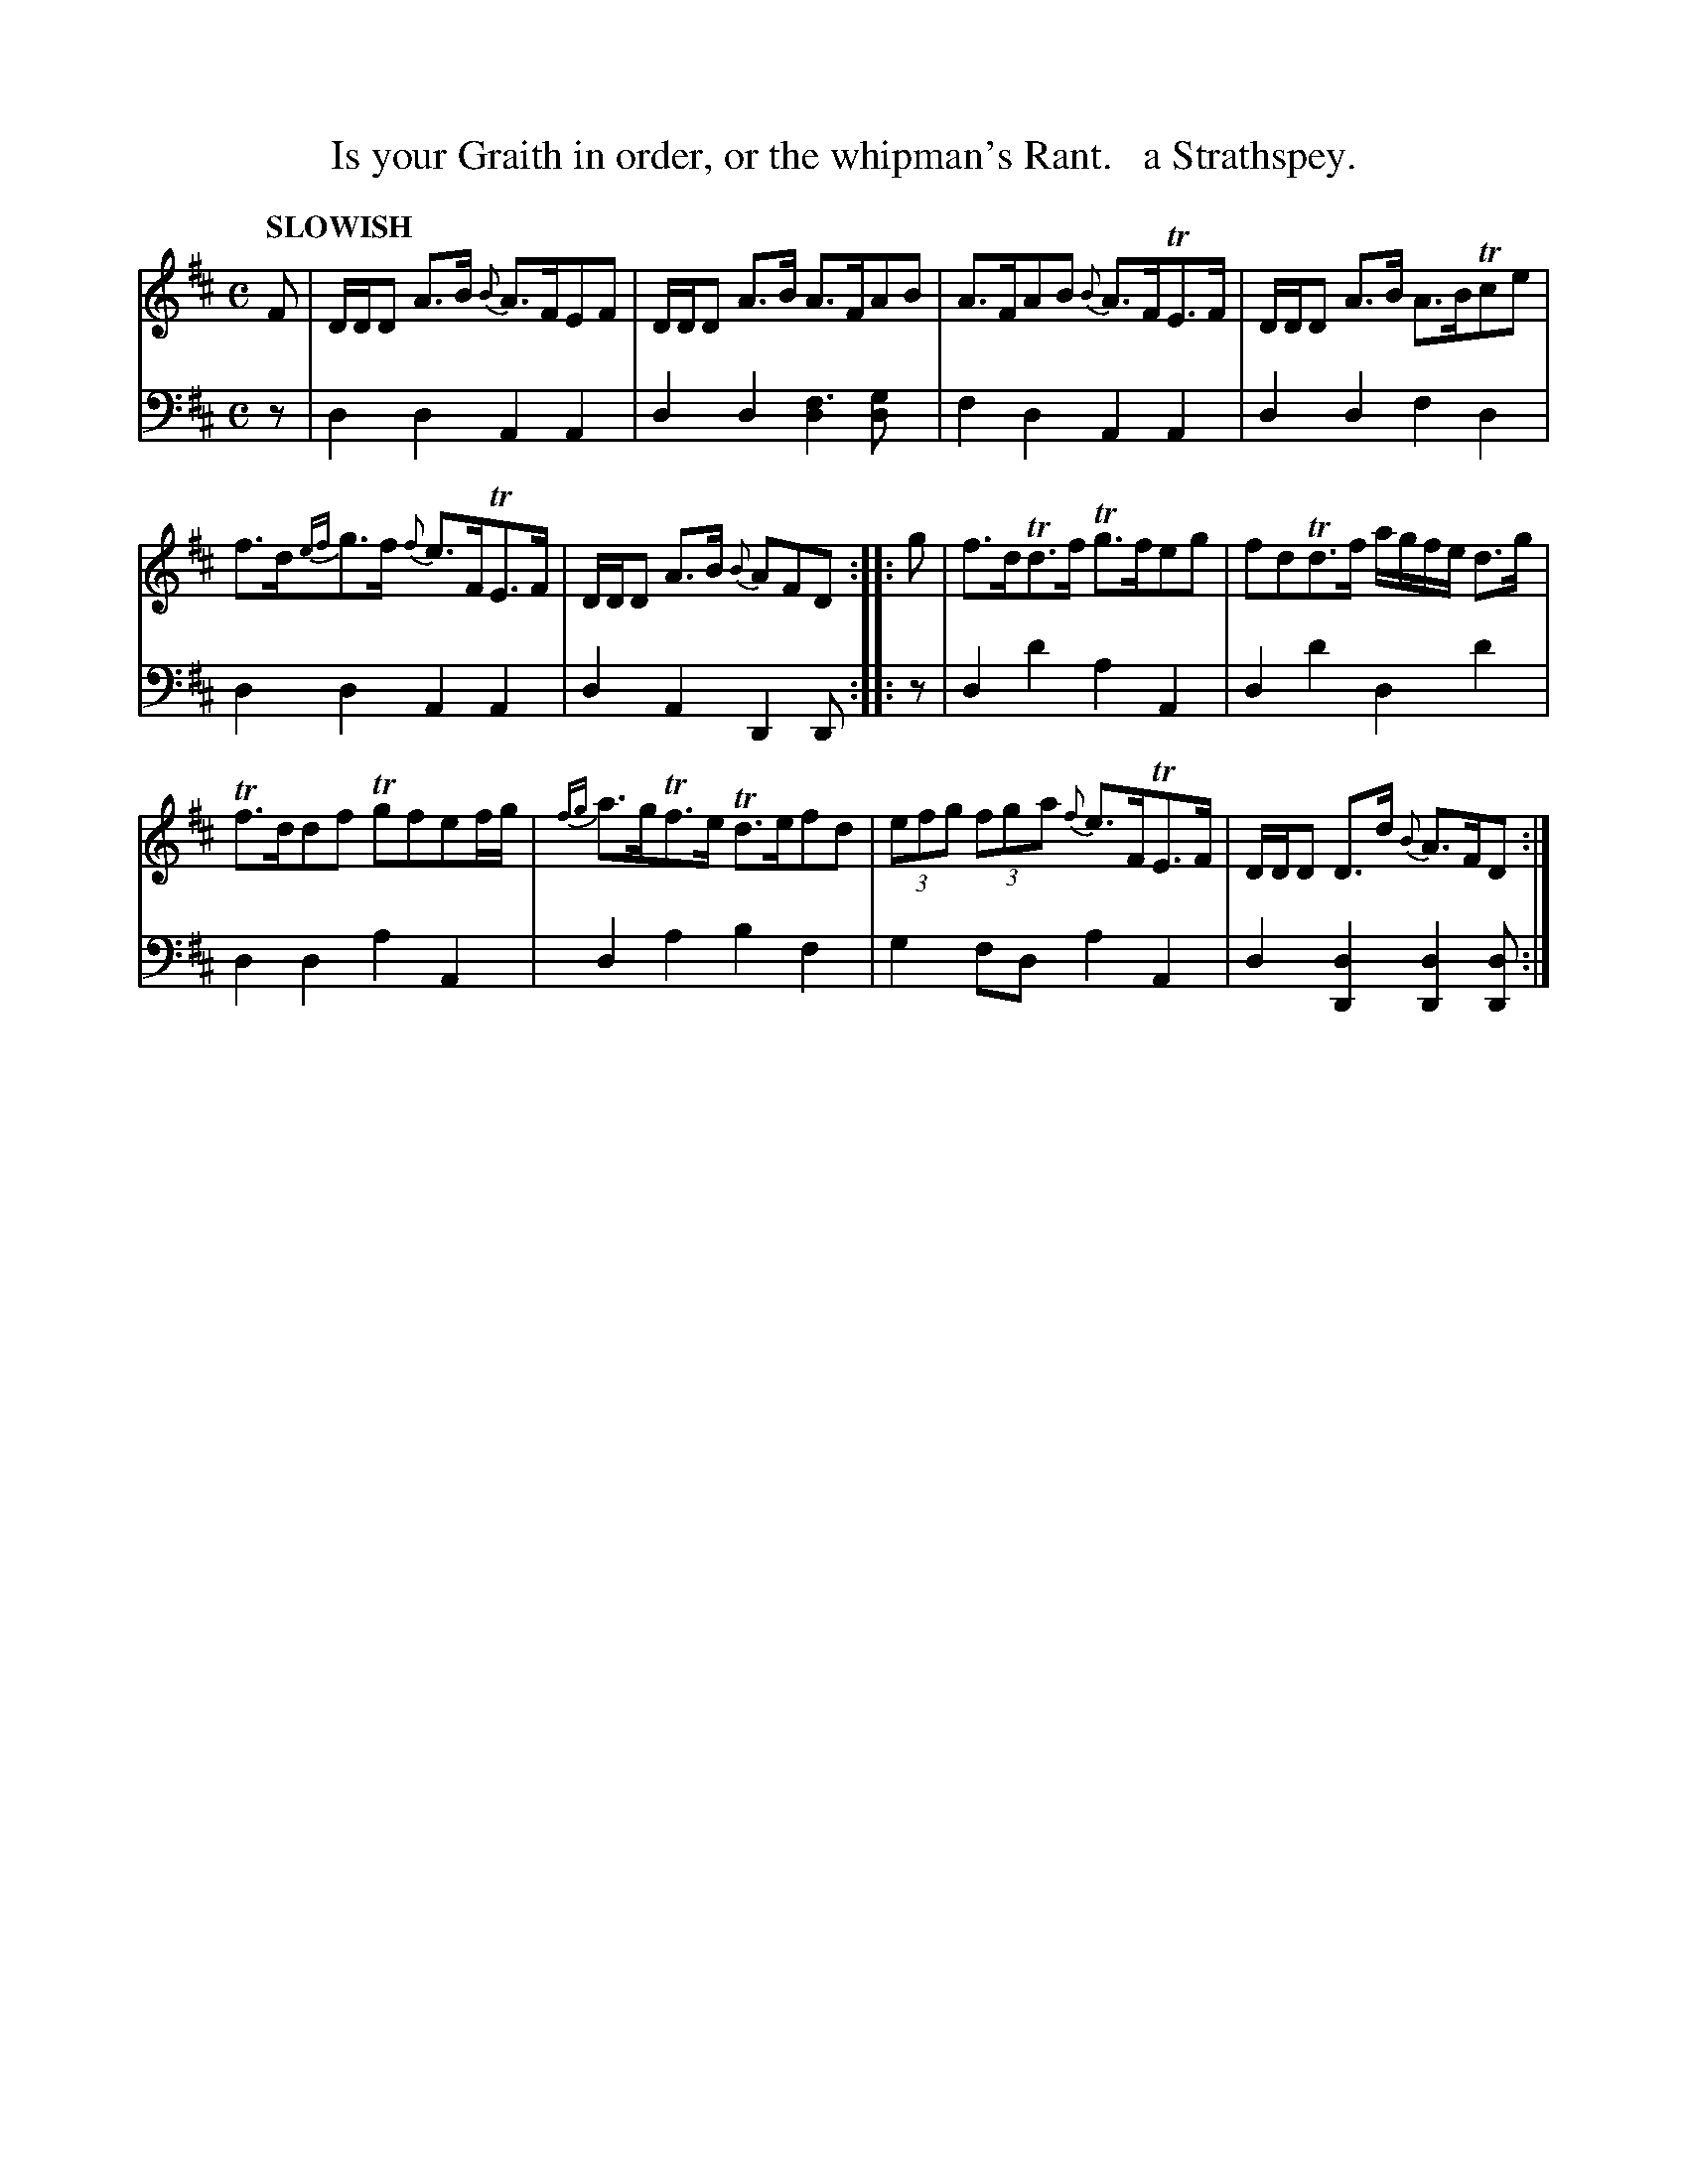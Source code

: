 X: 1042
T: Is your Graith in order, or the whipman's Rant.   a Strathspey.
%R: strathspey
N: This is version 1, for ABC software that doesn't understand voice overlays.
B: Niel Gow & Sons "Complete Repository" v.1 p.4 #2
Z: 2021 John Chambers <jc:trillian.mit.edu>
N: 6-bar phrases.
M: C
L: 1/8
Q: "SLOWISH"
K: D
% - - - - - - - - - -
% Voice 1 formatted for proofreading.
V: 1 staves=2
F |\
D/D/D A>B {B}A>FEF | D/D/D A>B A>FAB |\
A>FAB {B}A>FTE>F | D/D/D A>B A>BTce |
f>d{ef}g>f {f}e>FTE>F | D/D/D A>B {B}AFD :: g |\
f>dTd>f Tg>feg | fdTd>f a/g/f/e/ d>g |
Tf>ddf Tgfef/g/ | {fg}a>gTf>e Td>efd |\
(3efg (3fga {f}e>FTE>F | D/D/D D>d {B}A>FD :|
% - - - - - - - - - -
% Voice 2 preserves the book's staff layout.
V: 2 clef=bass middle=d
z | d2d2 A2A2 | d2d2 [d2f3][d2g] | f2d2 A2A2 | d2d2 f2d2 | d2d2 A2A2 | d2A2 D2D ::
z | d2d'2 a2A2 | d2d'2 d2d'2 | d2d2 a2A2 | d2a2 b2f2 | g2fd a2A2 | d2[d2D2] [d2D2][dD] :|
